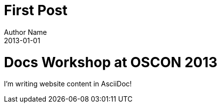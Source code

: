 = First Post
Author Name
2013-01-01
:awestruct-tags: [awestruct, asciidoc]
:imagesdir: ../images

ifndef::icons[]
[float]
= Docs Workshop at OSCON 2013
endif::icons[]

I'm writing website content in AsciiDoc!
